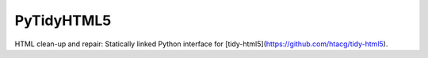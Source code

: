 PyTidyHTML5
===========

HTML clean-up and repair: Statically linked Python interface for [tidy-html5](https://github.com/htacg/tidy-html5).
